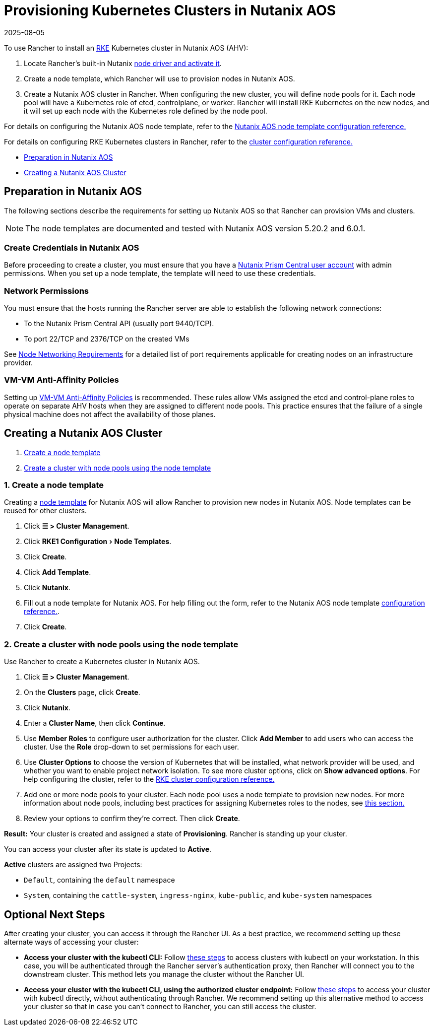 = Provisioning Kubernetes Clusters in Nutanix AOS
:revdate: 2025-08-05
:page-revdate: {revdate}
:experimental:

To use Rancher to install an https://rancher.com/docs/rke/latest/en/[RKE] Kubernetes cluster in Nutanix AOS (AHV):

. Locate Rancher's built-in Nutanix xref:rancher-admin/global-configuration/provisioning-drivers/manage-node-drivers.adoc#_activatingdeactivating_node_drivers[node driver and activate it].
. Create a node template, which Rancher will use to provision nodes in Nutanix AOS.
. Create a Nutanix AOS cluster in Rancher. When configuring the new cluster, you will define node pools for it. Each node pool will have a Kubernetes role of etcd, controlplane, or worker. Rancher will install RKE Kubernetes on the new nodes, and it will set up each node with the Kubernetes role defined by the node pool.

For details on configuring the Nutanix AOS node template, refer to the xref:cluster-deployment/infra-providers/nutanix/node-template-configuration.adoc[Nutanix AOS node template configuration reference.]

For details on configuring RKE Kubernetes clusters in Rancher, refer to the xref:cluster-deployment/configuration/rke1.adoc[cluster configuration reference.]

* <<_preparation_in_nutanix_aos,Preparation in Nutanix AOS>>
* <<_creating_a_nutanix_aos_cluster,Creating a Nutanix AOS Cluster>>

== Preparation in Nutanix AOS

The following sections describe the requirements for setting up Nutanix AOS so that Rancher can provision VMs and clusters.

[NOTE]
====

The node templates are documented and tested with Nutanix AOS version 5.20.2 and 6.0.1.
====


=== Create Credentials in Nutanix AOS

Before proceeding to create a cluster, you must ensure that you have a https://portal.nutanix.com/page/documents/details?targetId=Nutanix-Security-Guide-v6_0:wc-user-create-wc-t.html[Nutanix Prism Central user account] with admin permissions. When you set up a node template, the template will need to use these credentials.

=== Network Permissions

You must ensure that the hosts running the Rancher server are able to establish the following network connections:

* To the Nutanix Prism Central API (usually port 9440/TCP).
* To port 22/TCP and 2376/TCP on the created VMs

See xref:cluster-deployment/node-requirements.adoc#_networking_requirements[Node Networking Requirements] for a detailed list of port requirements applicable for creating nodes on an infrastructure provider.

=== VM-VM Anti-Affinity Policies

Setting up https://portal.nutanix.com/page/documents/details?targetId=AHV-Admin-Guide-v6_1:ahv-vm-anti-affinity-t.html[VM-VM Anti-Affinity Policies] is recommended. These rules allow VMs assigned the etcd and control-plane roles to operate on separate AHV hosts when they are assigned to different node pools. This practice ensures that the failure of a single physical machine does not affect the availability of those planes.

== Creating a Nutanix AOS Cluster

. <<_1_create_a_node_template,Create a node template>>
. <<_2_create_a_cluster_with_node_pools_using_the_node_template,Create a cluster with node pools using the node template>>

=== 1. Create a node template

Creating a xref:cluster-deployment/infra-providers/infra-providers.adoc#_node_templates[node template] for Nutanix AOS will allow Rancher to provision new nodes in Nutanix AOS. Node templates can be reused for other clusters.

. Click *☰ > Cluster Management*.
. Click menu:RKE1 Configuration[Node Templates].
. Click *Create*.
. Click *Add Template*.
. Click *Nutanix*.
. Fill out a node template for Nutanix AOS. For help filling out the form, refer to the Nutanix AOS node template xref:cluster-deployment/infra-providers/nutanix/node-template-configuration.adoc[configuration reference.].
. Click *Create*.

=== 2. Create a cluster with node pools using the node template

Use Rancher to create a Kubernetes cluster in Nutanix AOS.

. Click *☰ > Cluster Management*.
. On the *Clusters* page, click *Create*.
. Click *Nutanix*.
. Enter a *Cluster Name*, then click *Continue*.
. Use *Member Roles* to configure user authorization for the cluster. Click *Add Member* to add users who can access the cluster. Use the *Role* drop-down to set permissions for each user.
. Use *Cluster Options* to choose the version of Kubernetes that will be installed, what network provider will be used, and whether you want to enable project network isolation. To see more cluster options, click on *Show advanced options*. For help configuring the cluster, refer to the xref:cluster-deployment/configuration/rke1.adoc[RKE cluster configuration reference.]
. Add one or more node pools to your cluster. Each node pool uses a node template to provision new nodes. For more information about node pools, including best practices for assigning Kubernetes roles to the nodes, see xref:cluster-deployment/infra-providers/infra-providers.adoc#_node_pools[this section.]
. Review your options to confirm they're correct. Then click *Create*.

*Result:* Your cluster is created and assigned a state of *Provisioning*. Rancher is standing up your cluster.

You can access your cluster after its state is updated to *Active*.

*Active* clusters are assigned two Projects:

* `Default`, containing the `default` namespace
* `System`, containing the `cattle-system`, `ingress-nginx`, `kube-public`, and `kube-system` namespaces

== Optional Next Steps

After creating your cluster, you can access it through the Rancher UI. As a best practice, we recommend setting up these alternate ways of accessing your cluster:

* *Access your cluster with the kubectl CLI:* Follow xref:cluster-admin/manage-clusters/access-clusters/use-kubectl-and-kubeconfig.adoc#_accessing_clusters_with_kubectl_from_your_workstation[these steps] to access clusters with kubectl on your workstation. In this case, you will be authenticated through the Rancher server's authentication proxy, then Rancher will connect you to the downstream cluster. This method lets you manage the cluster without the Rancher UI.
* *Access your cluster with the kubectl CLI, using the authorized cluster endpoint:* Follow xref:cluster-admin/manage-clusters/access-clusters/use-kubectl-and-kubeconfig.adoc#_authenticating_directly_with_a_downstream_cluster[these steps] to access your cluster with kubectl directly, without authenticating through Rancher. We recommend setting up this alternative method to access your cluster so that in case you can't connect to Rancher, you can still access the cluster.
